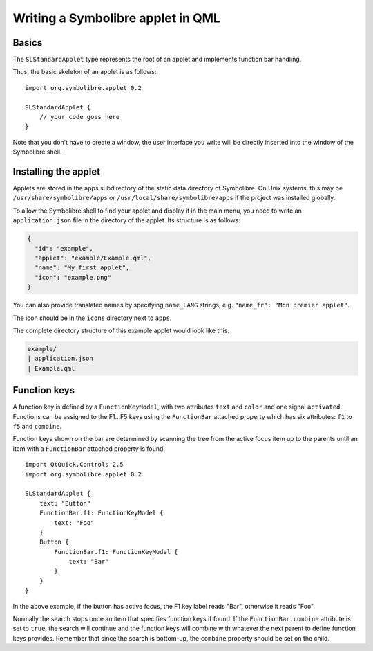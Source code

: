 .. Copyright 2018-2020 Symbolibre authors <https://symbolibre.org>
.. SPDX-License-Identifier: CC-BY-SA-4.0
.. SPDX-License-Identifier: CC0-1.0

.. highlight:: qml

==================================
Writing a Symbolibre applet in QML
==================================

------
Basics
------

The ``SLStandardApplet`` type represents the root of an applet
and implements function bar handling.

Thus, the basic skeleton of an applet is as follows::

    import org.symbolibre.applet 0.2

    SLStandardApplet {
        // your code goes here
    }

Note that you don't have to create a window, the user interface you write
will be directly inserted into the window of the Symbolibre shell.

---------------------
Installing the applet
---------------------

Applets are stored in the apps subdirectory of the static data directory of Symbolibre.
On Unix systems, this may be ``/usr/share/symbolibre/apps`` or ``/usr/local/share/symbolibre/apps``
if the project was installed globally.

To allow the Symbolibre shell to find your applet and display it in the main menu,
you need to write an ``application.json`` file in the directory of the applet.
Its structure is as follows:

.. code-block:: json

   {
     "id": "example",
     "applet": "example/Example.qml",
     "name": "My first applet",
     "icon": "example.png"
   }

You can also provide translated names by specifying ``name_LANG`` strings, e.g.
``"name_fr": "Mon premier applet"``.

The icon should be in the ``icons`` directory next to ``apps``.

The complete directory structure of this example applet would look like this:

.. code-block:: text

   example/
   | application.json
   | Example.qml

-------------
Function keys
-------------

A function key is defined by a ``FunctionKeyModel``, with two attributes
``text`` and ``color`` and one signal ``activated``. Functions can be assigned
to the F1...F5 keys using the ``FunctionBar`` attached property which has six
attributes: ``f1`` to ``f5`` and ``combine``.

Function keys shown on the bar are determined by scanning the tree from the
active focus item up to the parents until an item with a ``FunctionBar``
attached property is found. ::

    import QtQuick.Controls 2.5
    import org.symbolibre.applet 0.2

    SLStandardApplet {
        text: "Button"
        FunctionBar.f1: FunctionKeyModel {
            text: "Foo"
        }
        Button {
            FunctionBar.f1: FunctionKeyModel {
                text: "Bar"
            }
        }
    }

In the above example, if the button has active focus, the F1 key label reads "Bar",
otherwise it reads "Foo".

Normally the search stops once an item that specifies function keys if found.
If the ``FunctionBar.combine`` attribute is set to ``true``, the search will
continue and the function keys will combine with whatever the next parent to
define function keys provides. Remember that since the search is bottom-up, the
``combine`` property should be set on the child.
